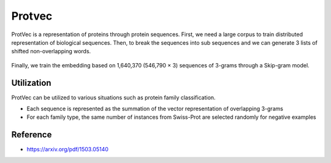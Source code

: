 ========
Protvec
========

ProtVec is a representation of proteins through protein sequences. First, we need a large corpus to train distributed representation of biological sequences. Then, to break the sequences into sub sequences and we can generate 3 lists of shifted non-overlapping words.

.. figure:: img/protvec/split_prot_seqs.png
    :align: center
    :scale: 70%

Finally, we train the embedding based on 1,640,370 (546,790 × 3) sequences of 3-grams through a Skip-gram model.

.. figure:: img/protvec/skip_gram.png
    :align: center
    :scale: 70%

Utilization
===========

ProtVec can be utilized to various situations such as protein family classification.

* Each sequence is represented as the summation of the vector representation of overlapping 3-grams
* For each family type, the same number of instances from Swiss-Prot are selected randomly for negative examples

Reference
==========

* https://arxiv.org/pdf/1503.05140
